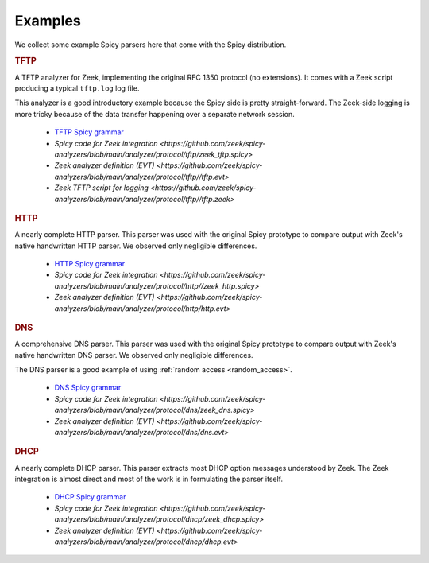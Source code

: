 

.. _examples:

========
Examples
========

We collect some example Spicy parsers here that come with the Spicy
distribution.

.. rubric:: TFTP

A TFTP analyzer for Zeek, implementing the original RFC 1350 protocol
(no extensions). It comes with a Zeek script producing a typical
``tftp.log`` log file.

This analyzer is a good introductory example because the Spicy side is
pretty straight-forward. The Zeek-side logging is more tricky because
of the data transfer happening over a separate network session.

    - `TFTP Spicy grammar <https://github.com/zeek/spicy-analyzers/blob/main/analyzer/protocol/tftp/tftp.spicy>`_
    - `Spicy code for Zeek integration <https://github.com/zeek/spicy-analyzers/blob/main/analyzer/protocol/tftp/zeek_tftp.spicy>`
    - `Zeek analyzer definition (EVT) <https://github.com/zeek/spicy-analyzers/blob/main/analyzer/protocol/tftp//tftp.evt>`
    - `Zeek TFTP script for logging <https://github.com/zeek/spicy-analyzers/blob/main/analyzer/protocol/tftp//tftp.zeek>`

.. rubric:: HTTP

A nearly complete HTTP parser. This parser was used with the original
Spicy prototype to compare output with Zeek's native handwritten HTTP
parser. We observed only negligible differences.

    - `HTTP Spicy grammar <https://github.com/zeek/spicy-analyzers/blob/main/analyzer/protocol/http/http.spicy>`_
    - `Spicy code for Zeek integration <https://github.com/zeek/spicy-analyzers/blob/main/analyzer/protocol/http//zeek_http.spicy>`
    - `Zeek analyzer definition (EVT)  <https://github.com/zeek/spicy-analyzers/blob/main/analyzer/protocol/http/http.evt>`

.. rubric:: DNS

A comprehensive DNS parser. This parser was used with the original
Spicy prototype to compare output with Zeek's native handwritten DNS
parser. We observed only negligible differences.

The DNS parser is a good example of using :ref:`random access
<random_access>`.

    - `DNS Spicy grammar <https://github.com/zeek/spicy-analyzers/blob/main/analyzer/protocol/dns/dns.spicy>`_
    - `Spicy code for Zeek integration <https://github.com/zeek/spicy-analyzers/blob/main/analyzer/protocol/dns/zeek_dns.spicy>`
    - `Zeek analyzer definition (EVT)  <https://github.com/zeek/spicy-analyzers/blob/main/analyzer/protocol/dns/dns.evt>`

.. rubric:: DHCP

A nearly complete DHCP parser. This parser extracts most DHCP option
messages understood by Zeek. The Zeek integration is almost direct and
most of the work is in formulating the parser itself.

    - `DHCP Spicy grammar <https://github.com/zeek/spicy-analyzers/blob/main/analyzer/protocol/dhcp/dhcp.spicy>`_
    - `Spicy code for Zeek integration <https://github.com/zeek/spicy-analyzers/blob/main/analyzer/protocol/dhcp/zeek_dhcp.spicy>`
    - `Zeek analyzer definition (EVT)  <https://github.com/zeek/spicy-analyzers/blob/main/analyzer/protocol/dhcp/dhcp.evt>`
